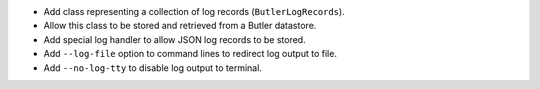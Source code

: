 * Add class representing a collection of log records (``ButlerLogRecords``).
* Allow this class to be stored and retrieved from a Butler datastore.
* Add special log handler to allow JSON log records to be stored.
* Add ``--log-file`` option to command lines to redirect log output to file.
* Add ``--no-log-tty`` to disable log output to terminal.
